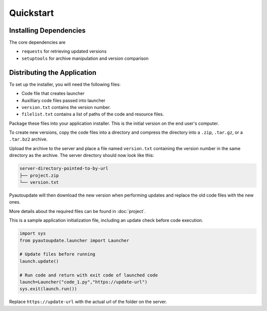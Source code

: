Quickstart
==========

Installing Dependencies
-----------------------

The core dependencies are

-  ``requests`` for retrieving updated versions
-  ``setuptools`` for archive manipulation and version comparison

Distributing the Application
----------------------------

To set up the installer, you will need the following files:

-  Code file that creates launcher
-  Auxilliary code files passed into launcher
-  ``version.txt`` contains the version number.
-  ``filelist.txt`` contains a list of paths of the code and resource files.

Package these files into your application installer.
This is the initial version on the end user's computer.

To create new versions, copy the code files into a directory
and compress the directory into a
``.zip``, ``.tar.gz``, or a ``.tar.bz2`` archive.

Upload the archive to the server and place a file named ``version.txt``
containing the version number in the same directory as the archive.
The server directory should now look like this:

.. code-block:: text

  server-directory-pointed-to-by-url
  ├── project.zip
  └── version.txt

Pyautoupdate will then download the new version when performing updates
and replace the old code files with the new ones.

More details about the required files can be found in :doc:`project`.

This is a sample application initialization file, including an update check
before code execution.

.. code-block:: python

   import sys
   from pyautoupdate.launcher import Launcher

   # Update files before running
   launch.update()

   # Run code and return with exit code of launched code
   launch=Launcher("code_1.py","https://update-url")
   sys.exit(launch.run())

Replace ``https://update-url`` with the actual url of the folder on the server.
